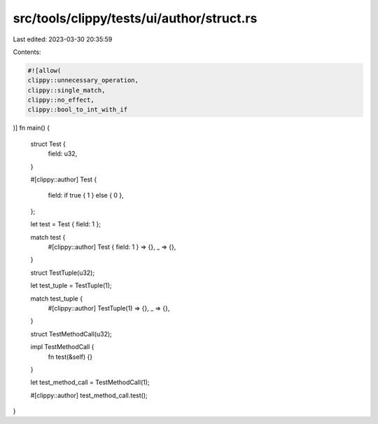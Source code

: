 src/tools/clippy/tests/ui/author/struct.rs
==========================================

Last edited: 2023-03-30 20:35:59

Contents:

.. code-block:: rs

    #![allow(
    clippy::unnecessary_operation,
    clippy::single_match,
    clippy::no_effect,
    clippy::bool_to_int_with_if
)]
fn main() {
    struct Test {
        field: u32,
    }

    #[clippy::author]
    Test {
        field: if true { 1 } else { 0 },
    };

    let test = Test { field: 1 };

    match test {
        #[clippy::author]
        Test { field: 1 } => {},
        _ => {},
    }

    struct TestTuple(u32);

    let test_tuple = TestTuple(1);

    match test_tuple {
        #[clippy::author]
        TestTuple(1) => {},
        _ => {},
    }

    struct TestMethodCall(u32);

    impl TestMethodCall {
        fn test(&self) {}
    }

    let test_method_call = TestMethodCall(1);

    #[clippy::author]
    test_method_call.test();
}


